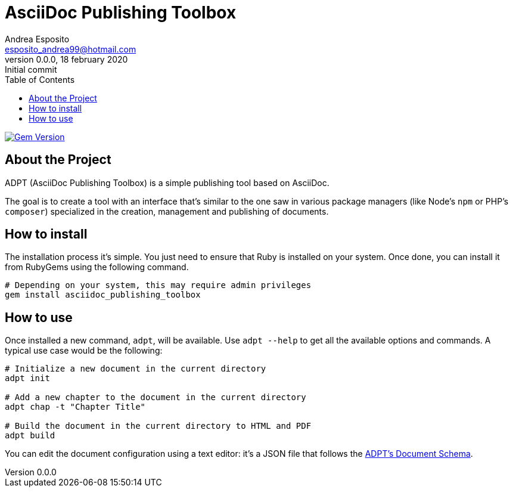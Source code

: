 = AsciiDoc Publishing Toolbox
Andrea Esposito <esposito_andrea99@hotmail.com>
v0.0.0, 18 february 2020: Initial commit
:source-highlighter: rouge
:doctype: article
:toc: left

image:https://badge.fury.io/rb/asciidoc_publishing_toolbox.svg["Gem Version", link="https://badge.fury.io/rb/asciidoc_publishing_toolbox"]

== About the Project

ADPT (AsciiDoc Publishing Toolbox) is a simple publishing tool based on
AsciiDoc.

The goal is to create a tool with an interface that's similar to the one saw in
various package managers (like Node's `npm` or PHP's `composer`) specialized in
the creation, management and publishing of documents.

== How to install

The installation process it's simple. You just need to ensure that Ruby is
installed on your system. Once done, you can install it from RubyGems using the
following command.

[source,shell]
---------------
# Depending on your system, this may require admin privileges
gem install asciidoc_publishing_toolbox
---------------

== How to use

Once installed a new command, `adpt`, will be available. Use `adpt --help` to
get all the available options and commands. A typical use case would be the
following:

[source,shell]
--------------
# Initialize a new document in the current directory
adpt init

# Add a new chapter to the document in the current directory
adpt chap -t "Chapter Title"

# Build the document in the current directory to HTML and PDF
adpt build
--------------

You can edit the document configuration using a text editor: it's a JSON file
that follows the link:https://raw.githubusercontent.com/espositoandrea/AsciiDoc-Publishing-Toolbox/master/lib/document.schema.json[ADPT's Document Schema].
